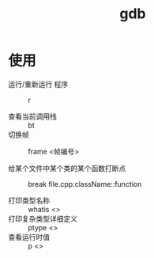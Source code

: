 :PROPERTIES:
:ID:       8a46ff3c-7b8e-42e8-a6c9-bdaf55195c4a
:END:
#+title: gdb
#+LAST_MODIFIED: 2025-03-03 21:00:25


* 使用
- 运行/重新运行 程序 :: r

- 查看当前调用栈 :: bt
- 切换帧 :: frame <帧编号>

- 给某个文件中某个类的某个函数打断点 :: break file.cpp:className::function

- 打印类型名称 :: whatis <>
- 打印复杂类型详细定义 :: ptype <>
- 查看运行时值 :: p <>
